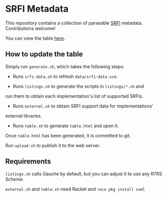 * SRFI Metadata
This repository contains a collection of parseable [[https://srfi.schemers.org][SRFI]] metadata.
Contributions welcome!

You can view the table [[http://htmlpreview.github.io/?https://github.com/schemedoc/srfi-metadata/blob/master/table.html][here]].

** How to update the table

   Simply run =generate.sh=, which takes the following steps:

   * Runs =srfi-data.sh= to refresh =data/srfi-data.scm=.

   * Runs =listings.sh= to generate the scripts in =listings/*.sh= and
   run them to obtain each implementation's list of supported SRFIs.

   * Runs =external.sh= to obtain SRFI support data for implementations'
   external libraries.

   * Runs =table.sh= to generate =table.html= and open it.

   Once =table.html= has been generated, it is committed to git.

   Run =upload.sh= to publish it to the web server.

** Requirements

  =listings.sh= calls Gauche by default, but you can adjust it to use
  any R7RS Scheme.

  =external.sh= and =table.sh= need Racket and =raco pkg install sxml=

